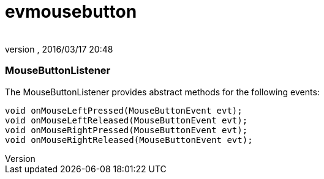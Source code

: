 = evmousebutton
:author: 
:revnumber: 
:revdate: 2016/03/17 20:48
:relfileprefix: ../../../
:imagesdir: ../../..
ifdef::env-github,env-browser[:outfilesuffix: .adoc]



=== MouseButtonListener

The MouseButtonListener provides abstract methods for the following events:


[source,java]
----

void onMouseLeftPressed(MouseButtonEvent evt);
void onMouseLeftReleased(MouseButtonEvent evt);
void onMouseRightPressed(MouseButtonEvent evt);
void onMouseRightReleased(MouseButtonEvent evt);

----
